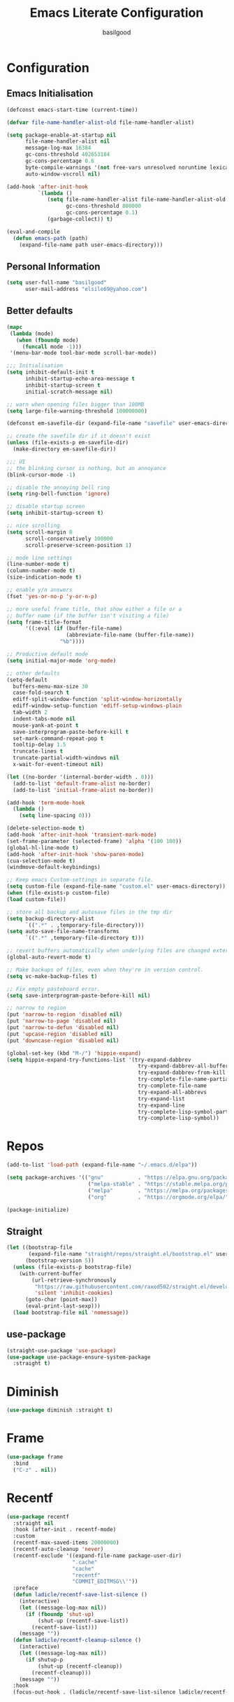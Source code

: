 #+TITLE: Emacs Literate Configuration
#+AUTHOR: basilgood
#+PROPERTY: header-args :tangle yes

* Configuration
:PROPERTIES:
:VISIBILITY: children
:END:

** Emacs Initialisation
#+BEGIN_SRC emacs-lisp
(defconst emacs-start-time (current-time))

(defvar file-name-handler-alist-old file-name-handler-alist)

(setq package-enable-at-startup nil
      file-name-handler-alist nil
      message-log-max 16384
      gc-cons-threshold 402653184
      gc-cons-percentage 0.6
      byte-compile-warnings '(not free-vars unresolved noruntime lexical make-local)
      auto-window-vscroll nil)

(add-hook 'after-init-hook
          `(lambda ()
             (setq file-name-handler-alist file-name-handler-alist-old
                   gc-cons-threshold 800000
                   gc-cons-percentage 0.1)
             (garbage-collect)) t)

(eval-and-compile
  (defun emacs-path (path)
    (expand-file-name path user-emacs-directory)))

#+END_SRC

** Personal Information
#+BEGIN_SRC emacs-lisp
(setq user-full-name "basilgood"
      user-mail-address "elsile69@yahoo.com")
#+END_SRC

** Better defaults
#+BEGIN_SRC emacs-lisp
(mapc
 (lambda (mode)
   (when (fboundp mode)
     (funcall mode -1)))
 '(menu-bar-mode tool-bar-mode scroll-bar-mode))

;;; Initialisation
(setq inhibit-default-init t
      inhibit-startup-echo-area-message t
      inhibit-startup-screen t
      initial-scratch-message nil)

;; warn when opening files bigger than 100MB
(setq large-file-warning-threshold 100000000)

(defconst em-savefile-dir (expand-file-name "savefile" user-emacs-directory))

;; create the savefile dir if it doesn't exist
(unless (file-exists-p em-savefile-dir)
  (make-directory em-savefile-dir))

;;; UI
;; the blinking cursor is nothing, but an annoyance
(blink-cursor-mode -1)

;; disable the annoying bell ring
(setq ring-bell-function 'ignore)

;; disable startup screen
(setq inhibit-startup-screen t)

;; nice scrolling
(setq scroll-margin 0
      scroll-conservatively 100000
      scroll-preserve-screen-position 1)

;; mode line settings
(line-number-mode t)
(column-number-mode t)
(size-indication-mode t)

;; enable y/n answers
(fset 'yes-or-no-p 'y-or-n-p)

;; more useful frame title, that show either a file or a
;; buffer name (if the buffer isn't visiting a file)
(setq frame-title-format
      '((:eval (if (buffer-file-name)
                   (abbreviate-file-name (buffer-file-name))
                 "%b"))))

;; Productive default mode
(setq initial-major-mode 'org-mode)

;; other defaults
(setq-default
  buffers-menu-max-size 30
  case-fold-search t
  ediff-split-window-function 'split-window-horizontally
  ediff-window-setup-function 'ediff-setup-windows-plain
  tab-width 2
  indent-tabs-mode nil
  mouse-yank-at-point t
  save-interprogram-paste-before-kill t
  set-mark-command-repeat-pop t
  tooltip-delay 1.5
  truncate-lines t
  truncate-partial-width-windows nil
  x-wait-for-event-timeout nil)

(let ((no-border '(internal-border-width . 0)))
  (add-to-list 'default-frame-alist no-border)
  (add-to-list 'initial-frame-alist no-border))

(add-hook 'term-mode-hook
  (lambda ()
    (setq line-spacing 0)))

(delete-selection-mode t)
(add-hook 'after-init-hook 'transient-mark-mode)
(set-frame-parameter (selected-frame) 'alpha '(100 100))
(global-hl-line-mode t)
(add-hook 'after-init-hook 'show-paren-mode)
(cua-selection-mode t)
(windmove-default-keybindings)

;; Keep emacs Custom-settings in separate file.
(setq custom-file (expand-file-name "custom.el" user-emacs-directory))
(when (file-exists-p custom-file)
(load custom-file))

;; store all backup and autosave files in the tmp dir
(setq backup-directory-alist
      `((".*" . ,temporary-file-directory)))
(setq auto-save-file-name-transforms
      `((".*" ,temporary-file-directory t)))

;; revert buffers automatically when underlying files are changed externally
(global-auto-revert-mode t)

;; Make backups of files, even when they're in version control.
(setq vc-make-backup-files t)

;; Fix empty pasteboard error.
(setq save-interprogram-paste-before-kill nil)

;; narrow to region
(put 'narrow-to-region 'disabled nil)
(put 'narrow-to-page 'disabled nil)
(put 'narrow-to-defun 'disabled nil)
(put 'upcase-region 'disabled nil)
(put 'downcase-region 'disabled nil)

(global-set-key (kbd "M-/") 'hippie-expand)
(setq hippie-expand-try-functions-list '(try-expand-dabbrev
                                          try-expand-dabbrev-all-buffers
                                          try-expand-dabbrev-from-kill
                                          try-complete-file-name-partially
                                          try-complete-file-name
                                          try-expand-all-abbrevs
                                          try-expand-list
                                          try-expand-line
                                          try-complete-lisp-symbol-partially
                                          try-complete-lisp-symbol))

#+END_SRC
* Repos

  #+BEGIN_SRC emacs-lisp
    (add-to-list 'load-path (expand-file-name "~/.emacs.d/elpa"))

    (setq package-archives '(("gnu"           . "https://elpa.gnu.org/packages/")
                              ("melpa-stable" . "https://stable.melpa.org/packages/")
                              ("melpa"        . "https://melpa.org/packages/")
                              ("org"          . "https://orgmode.org/elpa/")))

    (package-initialize)
  #+END_SRC

** Straight

    #+BEGIN_SRC emacs-lisp
      (let ((bootstrap-file
             (expand-file-name "straight/repos/straight.el/bootstrap.el" user-emacs-directory))
            (bootstrap-version 5))
        (unless (file-exists-p bootstrap-file)
          (with-current-buffer
              (url-retrieve-synchronously
               "https://raw.githubusercontent.com/raxod502/straight.el/develop/install.el"
               'silent 'inhibit-cookies)
            (goto-char (point-max))
            (eval-print-last-sexp)))
        (load bootstrap-file nil 'nomessage))
    #+END_SRC

** use-package

    #+BEGIN_SRC emacs-lisp
      (straight-use-package 'use-package)
      (use-package use-package-ensure-system-package
        :straight t)
    #+END_SRC

* Diminish

   #+BEGIN_SRC emacs-lisp
     (use-package diminish :straight t)
   #+END_SRC
* Frame

#+BEGIN_SRC emacs-lisp
(use-package frame
  :bind
  ("C-z" . nil))
#+END_SRC
* Recentf
#+BEGIN_SRC emacs-lisp
(use-package recentf
  :straight nil
  :hook (after-init . recentf-mode)
  :custom
  (recentf-max-saved-items 20000000)
  (recentf-auto-cleanup 'never)
  (recentf-exclude '((expand-file-name package-user-dir)
                     ".cache"
                     "cache"
                     "recentf"
                     "COMMIT_EDITMSG\\'"))
  :preface
  (defun ladicle/recentf-save-list-silence ()
    (interactive)
    (let ((message-log-max nil))
      (if (fboundp 'shut-up)
          (shut-up (recentf-save-list))
        (recentf-save-list)))
    (message ""))
  (defun ladicle/recentf-cleanup-silence ()
    (interactive)
    (let ((message-log-max nil))
      (if shutup-p
          (shut-up (recentf-cleanup))
        (recentf-cleanup)))
    (message ""))
  :hook
  (focus-out-hook . (ladicle/recentf-save-list-silence ladicle/recentf-cleanup-silence)))

#+END_SRC

* Saveplace
#+BEGIN_SRC emacs-lisp
(use-package saveplace
  :init
  (setq save-place-file (expand-file-name "saveplace" user-emacs-directory))
  (setq-default save-place t)
  (save-place-mode))

#+END_SRC
* Uniquify
#+BEGIN_SRC emacs-lisp
(use-package uniquify
  :init
  (setq uniquify-buffer-name-style 'reverse)
  (setq uniquify-separator " • ")
  (setq uniquify-after-kill-buffer-p t)
  (setq uniquify-ignore-buffers-re "^\\*"))

#+END_SRC
* Ediff
#+BEGIN_SRC emacs-lisp
(use-package ediff
  :config
  (setq ediff-window-setup-function 'ediff-setup-windows-plain)
  (setq-default ediff-highlight-all-diffs 'nil)
  (setq ediff-diff-options "-w"))
#+END_SRC
* Vim mode
#+BEGIN_SRC emacs-lisp
(use-package evil-leader
  :straight t
  :demand t
  :config
  (global-evil-leader-mode)
  (evil-leader/set-leader "\\")
  (evil-leader/set-key
    "," 'other-window
    "." 'mode-line-other-buffer
    "b" 'counsel-switch-buffer
    "f" 'counsel-find-file
    "k" 'kill-this-buffer
    "\\" 'save-buffer
    "c" 'comment-line
    "x" 'evil-window-delete
    "n" 'neotree-toggle
    "e" 'eval-last-sexp
    "a" 'align-regexp
    ))

(use-package evil
  :straight t
  :init
  (evil-mode)
  :config
  (define-key evil-normal-state-map  (kbd "<backspace>") 'counsel-switch-buffer)
  (define-key key-translation-map (kbd "ESC") (kbd "C-g")))

(use-package undo-tree
  :init
  (global-undo-tree-mode)
  :diminish undo-tree ""
  :config
  (setq undo-tree-history-directory-alist
    `((".*" . ,temporary-file-directory)))
  (setq undo-tree-auto-save-history t))

(use-package evil-commentary
  :straight t
  :diminish evil-commentary ""
  :init
  (evil-commentary-mode))

(use-package evil-visualstar
  :straight t
  :init
  (global-evil-visualstar-mode))

(use-package evil-matchit
  :straight t
  :init
  (global-evil-matchit-mode))

(use-package evil-surround
  :straight t
  :init
  (global-evil-surround-mode))
#+END_SRC
* Volatile-highlights
#+BEGIN_SRC emacs-lisp
(use-package volatile-highlights
  :straight t
  :diminish volatile-highlights-mode
  :init
  (volatile-highlights-mode t))
#+END_SRC
* Which-key
#+BEGIN_SRC emacs-lisp
(use-package which-key
  :straight t
  :diminish which-key ""
  :init
  (which-key-mode))
#+END_SRC
* Git
#+BEGIN_SRC emacs-lisp
(use-package git-timemachine
  :straight t
  :init
  (global-set-key (kbd "C-x v t") 'git-timemachine-toggle))

(use-package magit
  :straight t
  :init
  (global-set-key (kbd "C-x g") 'magit-status)
  (global-set-key (kbd "C-x M-g") 'magit-dispatch))

(use-package diff-hl
  :straight t
  :init
  (global-diff-hl-mode)
  (add-hook 'dired-mode-hook 'diff-hl-dired-mode)
  (add-hook 'magit-post-refresh-hook 'diff-hl-magit-post-refresh))

(use-package browse-at-remote
  :straight t
  :bind
  ("C-c b r" . 'browse-at-remote))
#+END_SRC
* Async
#+BEGIN_SRC emacs-lisp
(use-package async
  :straight t
  :config
  (autoload 'dired-async-mode "dired-async.el" nil t)
  (dired-async-mode 1)
  (async-bytecomp-package-mode 1))
#+END_SRC
* Dired
#+BEGIN_SRC emacs-lisp
(use-package dired
  :config
  (put 'dired-find-alternate-file 'disabled nil)
  (setq dired-recursive-deletes 'always)
  (setq dired-recursive-copies 'always)
  (setq dired-dwim-target t)
  (require 'dired-x))
#+END_SRC
* Ag
#+BEGIN_SRC emacs-lisp
(use-package ag :straight t)
#+END_SRC
* Projectile
#+BEGIN_SRC emacs-lisp
(use-package projectile
  :straight t
  :diminish projectile "P"
  :init
  (setq projectile-completion-system 'ivy)
  (projectile-global-mode)
  :bind
  ("s-p" . projectile-find-file)
  ("s-g" . projectile-ag)
  ("s-q" . projectile-replace))

(use-package persp-projectile
  :straight t
  :init
  (persp-mode)
  :bind (:map projectile-mode-map
          ("s-n" . projectile-persp-switch-project)))
#+END_SRC
* Ivy
#+BEGIN_SRC emacs-lisp
(use-package ivy
  :straight t
  :diminish ivy ""
  :config 
  (progn
  (with-eval-after-load 'ido
  (ido-mode -1)
  (ivy-mode)
  (setq ivy-count-format "(%d/%d) ")
  (setq ivy-initial-inputs-alist nil)
  (setq ivy-re-builders-alist
    '((t . ivy--regex-fuzzy)))
  (ivy-set-actions
    'ivy-switch-buffer
    '(("j" switch-to-buffer-other-frame "other frame")
       ("k" kill-buffer "kill")
       ("r" ivy--rename-buffer-action "rename"))))))
#+END_SRC
* Swiper
#+BEGIN_SRC emacs-lisp
(use-package swiper
  :straight t
  :bind
  ("\C-s" . 'swiper))
#+END_SRC
* Counsel
#+BEGIN_SRC emacs-lisp
(use-package counsel
  :straight t
  :after ivy
  :straight smex
  :straight flx
  :bind
  ("M-x" . counsel-M-x)
  ("C-x C-f" . counsel-find-file))
#+END_SRC
* Expand-region
#+BEGIN_SRC emacs-lisp
(use-package expand-region
  :straight t
  :bind ("C-=" . er/expand-region))
#+END_SRC
* Multiple-cursors
#+BEGIN_SRC emacs-lisp
(use-package multiple-cursors
  :straight t
  :bind (("M-." . mc/mark-next-like-this)
          ("M-," . mc/unmark-next-like-this)
          ("C-S-<mouse-1>" . mc/add-cursor-on-click)))
#+END_SRC
* Editorconfig
#+BEGIN_SRC emacs-lisp
(use-package editorconfig
  :straight t
  :diminish editorconfig-mode ""
  :init
  (add-hook 'prog-mode-hook (editorconfig-mode 1))
  (add-hook 'text-mode-hook (editorconfig-mode 1)))
#+END_SRC
* Whitespace
#+BEGIN_SRC emacs-lisp
(use-package whitespace
  :init
  (dolist (hook '(prog-mode-hook text-mode-hook))
    (add-hook hook #'whitespace-mode))
  (add-hook 'before-save-hook #'whitespace-cleanup)
  :diminish whitespace ""
  :config
  (setq whitespace-line-column 80) ;; limit line length
  (setq whitespace-style '('tabs tab-mark)))(provide 'theme)

(defun tf-toggle-show-trailing-whitespace ()
  "Toggle show trailing whitespace between t and nil."
  (interactive)
  (setq show-trailing-whitespace (not show-trailing-whitespace)))
#+END_SRC
* Flycheck
#+BEGIN_SRC emacs-lisp
(use-package flycheck
  :straight t
  :diminish  flycheck ""
  :init (global-flycheck-mode))
#+END_SRC
* Completion
#+BEGIN_SRC emacs-lisp
(use-package company
  :straight t
  :init (global-company-mode)
  :config
  (setq company-idle-delay 0.5)
  (setq company-show-numbers nil)
  (setq company-tooltip-limit 10)
  (setq company-minimum-prefix-length 2)
  (setq company-tooltip-align-annotations t)
  (setq company-tooltip-flip-when-above t))
#+END_SRC
* Yaml
#+BEGIN_SRC emacs-lisp
(use-package yaml-mode :straight t)
#+END_SRC
* Nix
#+BEGIN_SRC emacs-lisp
(use-package nix-mode
  :straight t
  :mode "\\.nix\\'")
#+END_SRC
* Theme
#+BEGIN_SRC emacs-lisp
(defun single-font-size ()
  "Reset all faces to the height of the default face."
  (dolist (f (face-list))
    (when (not (equal 'default f))
      (set-face-attribute f nil :height 1.0))))

(set-face-attribute 'default nil
  :family "DejaVu Sans Mono"
  :height 110
  :weight 'normal
  :width 'normal
  :underline nil)

(use-package color-theme-sanityinc-tomorrow
  :straight t
  :demand t
  :config
  (setf custom-safe-themes t)
  (color-theme-sanityinc-tomorrow-night)
  (global-hl-line-mode 1)
  (custom-set-faces
    '(cursor ((t :background "#eebb28")))))

(setq-default display-line-numbers 'directly
              display-line-numbers-width 3
              display-line-numbers-widen t)
(set-face-attribute 'line-number nil
                    :font "DejaVu Sans Mono-9"
                    :background "#282c34" :foreground "#5c6370")
(set-face-attribute 'line-number-current-line nil
                    :font "DejaVu Sans Mono-9"
                    :background "Darkgreen" :foreground "black")
#+END_SRC
* Spaceline
#+BEGIN_SRC emacs-lisp
(use-package spaceline
  :straight t
  :init
  (require 'spaceline-config)
  :config
  ;; segments
  (spaceline-spacemacs-theme)
  ;; (spaceline-emacs-theme)
  (spaceline-toggle-buffer-size-off)
  (spaceline-toggle-buffer-id-on)
  (spaceline-toggle-remote-host-on)
  (spaceline-toggle-buffer-position-off)
  (spaceline-toggle-line-column-on)
  (spaceline-toggle-hud-off)
  (spaceline-toggle-projectile-root-on)
  (spaceline-toggle-window-number-on)
  ;; numbers
  (setq spaceline-window-numbers-unicode t)
  (setq spaceline-workspace-numbers-unicode t))
#+END_SRC
